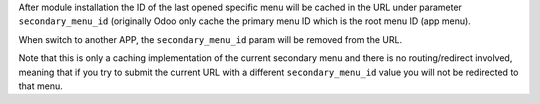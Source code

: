After module installation the ID of the last opened specific menu will be cached in the URL under parameter
``secondary_menu_id`` (originally Odoo only cache the primary menu ID which is the root menu ID (app menu).

When switch to another APP, the ``secondary_menu_id`` param will be removed from the URL.

Note that this is only a caching implementation of the current secondary menu and there is no routing/redirect
involved, meaning that if you try to submit the current URL with a different ``secondary_menu_id`` value
you will not be redirected to that menu.
